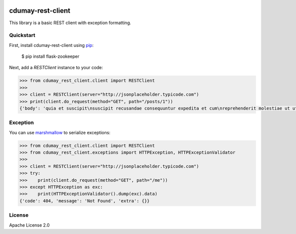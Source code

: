.. image:: https://travis-ci.org/cdumay/cdumay-rest-client.svg?branch=master
    :target: https://travis-ci.org/cdumay/cdumay-rest-client

cdumay-rest-client
==================

This library is a basic REST client with exception formatting.

Quickstart
----------

First, install cdumay-rest-client using 
`pip <https://pip.pypa.io/en/stable/>`_:

    $ pip install flask-zookeeper

Next, add a `RESTClient` instance to your code:

.. code-block::

    >>> from cdumay_rest_client.client import RESTClient
    >>> 
    >>> client = RESTClient(server="http://jsonplaceholder.typicode.com")
    >>> print(client.do_request(method="GET", path="/posts/1"))
    {'body': 'quia et suscipit\nsuscipit recusandae consequuntur expedita et cum\nreprehenderit molestiae ut ut quas totam\nnostrum rerum est autem sunt rem eveniet architecto', 'userId': 1, 'title': 'sunt aut facere repellat provident occaecati excepturi optio reprehenderit', 'id': 1}

Exception
---------

You can use `marshmallow <https://marshmallow.readthedocs.io/en/latest>`_
to serialize exceptions:

.. code-block::

    >>> from cdumay_rest_client.client import RESTClient
    >>> from cdumay_rest_client.exceptions import HTTPException, HTTPExceptionValidator
    >>> 
    >>> client = RESTClient(server="http://jsonplaceholder.typicode.com")
    >>> try:
    >>>    print(client.do_request(method="GET", path="/me"))
    >>> except HTTPException as exc:
    >>>    print(HTTPExceptionValidator().dump(exc).data)
    {'code': 404, 'message': 'Not Found', 'extra': {}}

License
-------

Apache License 2.0